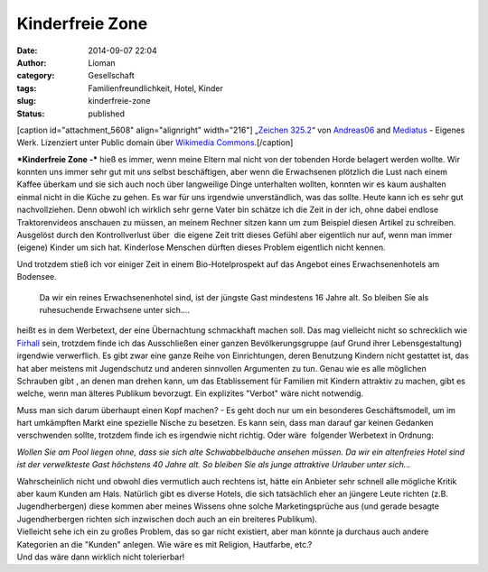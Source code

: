 Kinderfreie Zone
################
:date: 2014-09-07 22:04
:author: Lioman
:category: Gesellschaft
:tags: Familienfreundlichkeit, Hotel, Kinder
:slug: kinderfreie-zone
:status: published

[caption id="attachment\_5608" align="alignright"
width="216"]\ |Straßenschild: Ende der Spielstraße| „\ `Zeichen
325.2 <http://commons.wikimedia.org/wiki/File:Zeichen_325.2.svg#mediaviewer/Datei:Zeichen_325.2.svg>`__\ “
von
`Andreas06 <//commons.wikimedia.org/w/index.php?title=User:Andreas06&action=edit&redlink=1>`__
and `Mediatus <//commons.wikimedia.org/wiki/User:Mediatus>`__ - Eigenes
Werk. Lizenziert unter Public domain über `Wikimedia
Commons <//commons.wikimedia.org/wiki/>`__.[/caption]

***Kinderfreie Zone -*** hieß es immer, wenn meine Eltern mal nicht von
der tobenden Horde belagert werden wollte. Wir konnten uns immer sehr
gut mit uns selbst beschäftigen, aber wenn die Erwachsenen plötzlich die
Lust nach einem Kaffee überkam und sie sich auch noch über langweilige
Dinge unterhalten wollten, konnten wir es kaum aushalten einmal nicht in
die Küche zu gehen. Es war für uns irgendwie unverständlich, was das
sollte. Heute kann ich es sehr gut nachvollziehen. Denn obwohl ich
wirklich sehr gerne Vater bin schätze ich die Zeit in der ich, ohne
dabei endlose Traktorenvideos anschauen zu müssen, an meinem Rechner
sitzen kann um zum Beispiel diesen Artikel zu schreiben. Ausgelöst durch
den Kontrollverlust über  die eigene Zeit tritt dieses Gefühl aber
eigentlich nur auf, wenn man immer (eigene) Kinder um sich hat.
Kinderlose Menschen dürften dieses Problem eigentlich nicht kennen.

Und trotzdem stieß ich vor einiger Zeit in einem Bio-Hotelprospekt auf
das Angebot eines Erwachsenenhotels am Bodensee.

    Da wir ein reines Erwachsenenhotel sind, ist der jüngste Gast
    mindestens 16 Jahre alt. So bleiben Sie als ruhesuchende Erwachsene
    unter sich.…

heißt es in dem Werbetext, der eine Übernachtung schmackhaft machen
soll. Das mag vielleicht nicht so schrecklich wie
`Firhall <http://www.bbc.co.uk/news/10476754>`__ sein, trotzdem finde
ich das Ausschließen einer ganzen Bevölkerungsgruppe (auf Grund ihrer
Lebensgestaltung) irgendwie verwerflich. Es gibt zwar eine ganze Reihe
von Einrichtungen, deren Benutzung Kindern nicht gestattet ist, das hat
aber meistens mit Jugendschutz und anderen sinnvollen Argumenten zu tun.
Genau wie es alle möglichen Schrauben gibt , an denen man drehen kann,
um das Etablissement für Familien mit Kindern attraktiv zu machen, gibt
es welche, wenn man älteres Publikum bevorzugt. Ein explizites "Verbot"
wäre nicht notwendig.

Muss man sich darum überhaupt einen Kopf machen? - Es geht doch nur um
ein besonderes Geschäftsmodell, um im hart umkämpften Markt eine
spezielle Nische zu besetzen. Es kann sein, dass man darauf gar keinen
Gedanken verschwenden sollte, trotzdem finde ich es irgendwie nicht
richtig. Oder wäre  folgender Werbetext in Ordnung:

*Wollen Sie am Pool liegen ohne, dass sie sich alte Schwabbelbäuche
ansehen müssen. Da wir ein altenfreies Hotel sind ist der verwelkteste
Gast höchstens 40 Jahre alt. So bleiben Sie als junge attraktive
Urlauber unter sich…*

| Wahrscheinlich nicht und obwohl dies vermutlich auch rechtens ist,
  hätte ein Anbieter sehr schnell alle mögliche Kritik aber kaum Kunden
  am Hals. Natürlich gibt es diverse Hotels, die sich tatsächlich eher
  an jüngere Leute richten (z.B. Jugendherbergen) diese kommen aber
  meines Wissens ohne solche Marketingsprüche aus (und gerade besagte
  Jugendherbergen richten sich inzwischen doch auch an ein breiteres
  Publikum).
| Vielleicht sehe ich ein zu großes Problem, das so gar nicht existiert,
  aber man könnte ja durchaus auch andere Kategorien an die "Kunden"
  anlegen. Wie wäre es mit Religion, Hautfarbe, etc.?
| Und das wäre dann wirklich nicht tolerierbar!

.. |Straßenschild: Ende der Spielstraße| image:: http://www.lioman.de/wp-content/uploads/ende_spielstrasse.png
   :class: size-full wp-image-5608
   :width: 216px
   :height: 145px
   :target: http://www.lioman.de/wp-content/uploads/ende_spielstrasse.png
